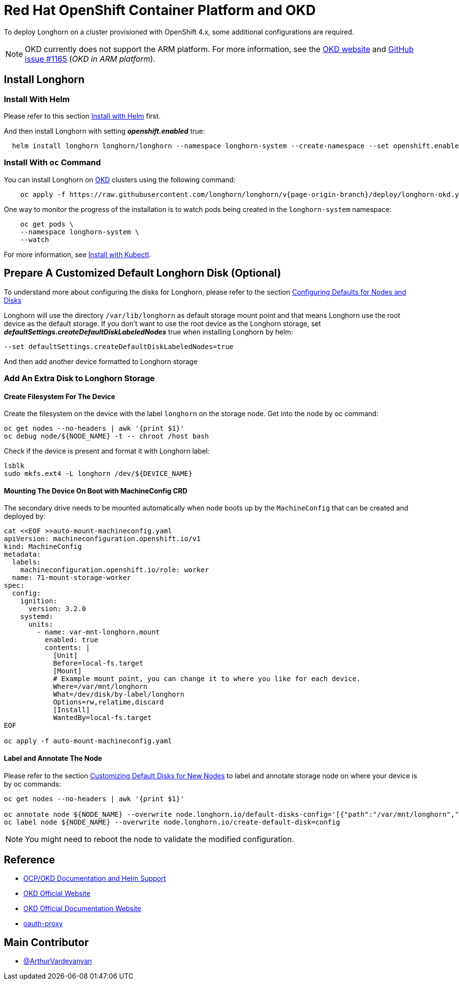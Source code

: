 = Red Hat OpenShift Container Platform and OKD
:current-version: {page-origin-branch}

To deploy Longhorn on a cluster provisioned with OpenShift 4.x, some additional configurations are required.

NOTE: OKD currently does not support the ARM platform. For more information, see the https://www.okd.io/crc/?h=arm[OKD website] and https://github.com/okd-project/okd/issues/1165[GitHub issue #1165] (_OKD in ARM platform_).

== Install Longhorn

=== Install With Helm

Please refer to this section xref:deploy/install/install-with-helm.adoc[Install with Helm] first.

And then install Longhorn with setting *_openshift.enabled_* true:

[subs="+attributes",bash]
----
  helm install longhorn longhorn/longhorn --namespace longhorn-system --create-namespace --set openshift.enabled=true
----

=== Install With `oc` Command

You can install Longhorn on https://www.okd.io/[OKD] clusters using the following command:

[subs="+attributes",shell]
----
    oc apply -f https://raw.githubusercontent.com/longhorn/longhorn/v{current-version}/deploy/longhorn-okd.yaml
----

One way to monitor the progress of the installation is to watch pods being created in the `longhorn-system` namespace:

[subs="+attributes",shell]
----
    oc get pods \
    --namespace longhorn-system \
    --watch
----

For more information, see xref:deploy/install/install-with-kubectl.adoc[Install with Kubectl].

== Prepare A Customized Default Longhorn Disk (Optional)

To understand more about configuring the disks for Longhorn, please refer to the section xref:nodes/default-disk-and-node-config.adoc#_launch_longhorn_with_multiple_disks[Configuring Defaults for Nodes and Disks]

Longhorn will use the directory `/var/lib/longhorn` as default storage mount point and that means Longhorn use the root device as the default storage. If you don't want to use the root device as the Longhorn storage, set *_defaultSettings.createDefaultDiskLabeledNodes_* true when installing Longhorn by helm:

[,txt]
----
--set defaultSettings.createDefaultDiskLabeledNodes=true
----

And then add another device formatted to Longhorn storage

=== Add An Extra Disk to Longhorn Storage

==== Create Filesystem For The Device

Create the filesystem on the device with the label `longhorn` on the storage node. Get into the node by oc command:

[,bash]
----
oc get nodes --no-headers | awk '{print $1}'
oc debug node/${NODE_NAME} -t -- chroot /host bash
----

Check if the device is present and format it with Longhorn label:

[,bash]
----
lsblk
sudo mkfs.ext4 -L longhorn /dev/${DEVICE_NAME}
----

==== Mounting The Device On Boot with MachineConfig CRD

The secondary drive needs to be mounted automatically when node boots up by the `MachineConfig` that can be created and deployed by:

[subs="+attributes",bash]
----
cat <<EOF >>auto-mount-machineconfig.yaml
apiVersion: machineconfiguration.openshift.io/v1
kind: MachineConfig
metadata:
  labels:
    machineconfiguration.openshift.io/role: worker
  name: 71-mount-storage-worker
spec:
  config:
    ignition:
      version: 3.2.0
    systemd:
      units:
        - name: var-mnt-longhorn.mount
          enabled: true
          contents: |
            [Unit]
            Before=local-fs.target
            [Mount]
            # Example mount point, you can change it to where you like for each device.
            Where=/var/mnt/longhorn
            What=/dev/disk/by-label/longhorn
            Options=rw,relatime,discard
            [Install]
            WantedBy=local-fs.target
EOF

oc apply -f auto-mount-machineconfig.yaml
----

==== Label and Annotate The Node

Please refer to the section xref:nodes/default-disk-and-node-config.adoc#_customizing_default_disks_for_new_nodes[Customizing Default Disks for New Nodes] to label and annotate storage node on where your device is by oc commands:

[,bash]
----
oc get nodes --no-headers | awk '{print $1}'

oc annotate node ${NODE_NAME} --overwrite node.longhorn.io/default-disks-config='[{"path":"/var/mnt/longhorn","allowScheduling":true}]'
oc label node ${NODE_NAME} --overwrite node.longhorn.io/create-default-disk=config
----

NOTE: You might need to reboot the node to validate the modified configuration.

== Reference

* https://github.com/longhorn/longhorn/pull/5004[OCP/OKD Documentation and Helm Support]
* https://www.okd.io/[OKD Official Website]
* https://docs.okd.io/latest/welcome/index.html[OKD Official Documentation Website]
* https://github.com/openshift/oauth-proxy/blob/master/contrib/sidecar.yaml[oauth-proxy]

== Main Contributor

* https://github.com/ArthurVardevanyan[@ArthurVardevanyan]

